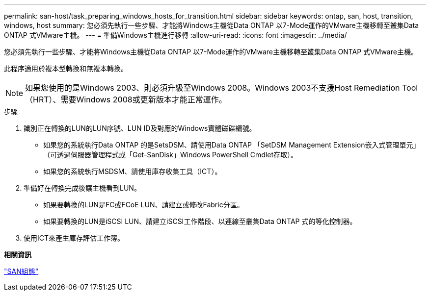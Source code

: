 ---
permalink: san-host/task_preparing_windows_hosts_for_transition.html 
sidebar: sidebar 
keywords: ontap, san, host, transition, windows, host 
summary: 您必須先執行一些步驟、才能將Windows主機從Data ONTAP 以7-Mode運作的VMware主機移轉至叢集Data ONTAP 式VMware主機。 
---
= 準備Windows主機進行移轉
:allow-uri-read: 
:icons: font
:imagesdir: ../media/


[role="lead"]
您必須先執行一些步驟、才能將Windows主機從Data ONTAP 以7-Mode運作的VMware主機移轉至叢集Data ONTAP 式VMware主機。

此程序適用於複本型轉換和無複本轉換。


NOTE: 如果您使用的是Windows 2003、則必須升級至Windows 2008。Windows 2003不支援Host Remediation Tool（HRT）、需要Windows 2008或更新版本才能正常運作。

.步驟
. 識別正在轉換的LUN的LUN序號、LUN ID及對應的Windows實體磁碟編號。
+
** 如果您的系統執行Data ONTAP 的是SetsDSM、請使用Data ONTAP 「SetDSM Management Extension嵌入式管理單元」（可透過伺服器管理程式或「Get-SanDisk」Windows PowerShell Cmdlet存取）。
** 如果您的系統執行MSDSM、請使用庫存收集工具（ICT）。


. 準備好在轉換完成後讓主機看到LUN。
+
** 如果要轉換的LUN是FC或FCoE LUN、請建立或修改Fabric分區。
** 如果要轉換的LUN是iSCSI LUN、請建立iSCSI工作階段、以連線至叢集Data ONTAP 式的等化控制器。


. 使用ICT來產生庫存評估工作簿。


*相關資訊*

https://docs.netapp.com/ontap-9/topic/com.netapp.doc.dot-cm-sanconf/home.html["SAN組態"]
